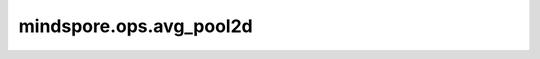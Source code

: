 mindspore.ops.avg_pool2d
========================

.. py:function:: mindspore.ops.avg_pool2d(input_x, kernel_size=1, stride=1, padding=0, ceil_mode=False, count_include_pad=True, divisor_override=0)

    对输入的多维数据进行二维平均池化运算。

    在输入Tensor上应用2D average pooling，可被视为2D输入平面。

    一般地，输入的shape为 :math:`(N_{in}, C_{in}, H_{in}, W_{in})` ，输出 :math:`(H_{in}, W_{in})` 维度的区域平均值。给定 `kernel_size` 为 :math:`(k_{h}, k_{w})` 和 `stride` ，运算如下：

    .. math::
        \text{output}(N_i, C_j, h, w) = \frac{1}{k_{h} * k_{w}} \sum_{m=0}^{k_{h}-1} \sum_{n=0}^{k_{w}-1}
        \text{input}(N_i, C_j, stride[0] \times h + m, stride[1] \times w + n)

    .. warning::
        - `kernel_size` 取值为[1, 255]范围内的正整数，`stride` 的取值为[1, 63]范围内的正整数。

    参数：
        - **input_x** (Tensor) - 输入shape为 :math:`(N, C_{in}, H_{in}, W_{in})` 的Tensor。
        - **kernel_size** (Union[int, tuple[int]]) - 指定池化核尺寸大小，可以是单个整数表示池化核高度和宽度，或者整数tuple分别表示池化核高度和宽度。默认值：1。
        - **stride** (Union[int, tuple[int]]) - 池化操作的移动步长，可以是单个整数表示高度和宽度方向的移动步长，或者整数tuple分别表示高度和宽度方向的移动步长。默认值：1。
        - **padding** (Union(int, tuple[int])) - 池化填充长度。可以是一个整数表示在上下左右方向的填充长度，或者包含四个整数的tuple，分别表示在上下左右方向的填充长度。默认值：0。
        - **ceil_mode** (bool) - 如果为True，用ceil代替floor来计算输出的shape。默认值：False。
        - **count_include_pad** (bool) - 如果为True，平均计算将包括零填充。默认值：True。
        - **divisor_override** (int) - 如果指定了该值，它将在平均计算中用作除数，否则将使用 `kernel_size` 作为除数。默认值：0。

    返回：
        Tensor，shape为 :math:`(N, C_{out}, H_{out}, W_{out})` 。

    异常：
        - **TypeError** - `input_x` 不是一个Tensor。
        - **TypeError** - `kernel_size` 或 `stride` 既不是int也不是tuple。
        - **TypeError** - `ceil_mode` 或 `count_include_pad` 不是bool。
        - **TypeError** - `divisor_override` 不是int。
        - **ValueError** - `input_x` 的shape长度不等于4。
        - **ValueError** - `kernel_size` 或 `stride` 小于1。
        - **ValueError** - `kernel_size` 或 `stride` 是长度不等于2的tuple。
        - **ValueError** - `padding` 不是int或者tuple的长度不等于4。
        - **ValueError** - `padding` 的值小于0。

